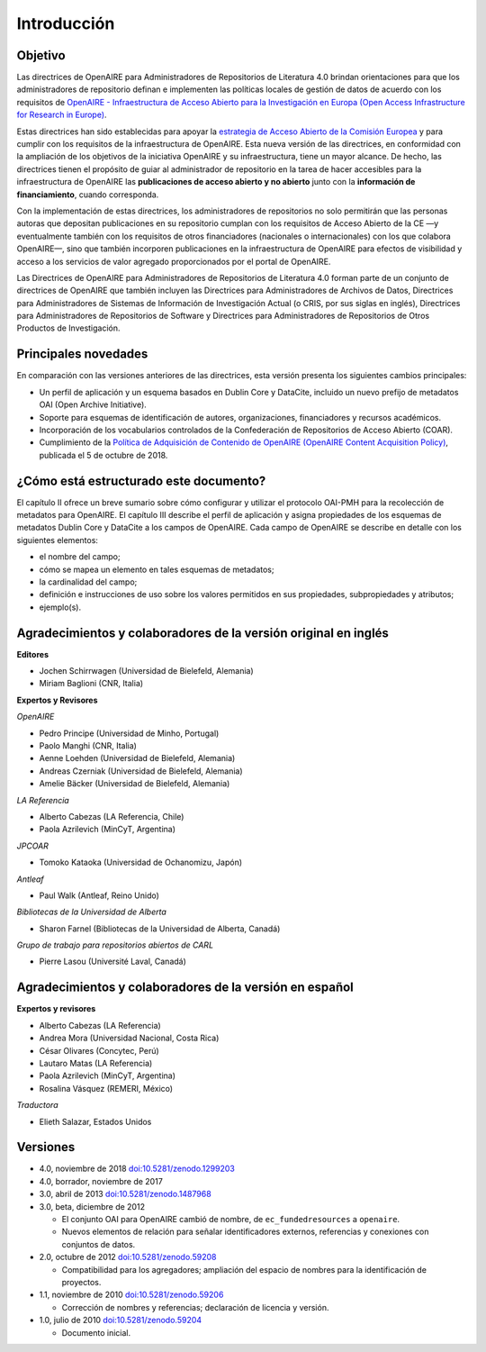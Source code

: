 .. _literature_intro:

Introducción
============

Objetivo
--------
Las directrices de OpenAIRE para Administradores de Repositorios de Literatura 4.0 
brindan orientaciones para que los administradores de repositorio definan e 
implementen las políticas locales de gestión de datos de acuerdo con los requisitos de 
`OpenAIRE - Infraestructura de Acceso Abierto para la Investigación en Europa (Open Access Infrastructure for Research in Europe) <http://www.openaire.eu>`_.

Estas directrices han sido establecidas para apoyar la `estrategia de Acceso Abierto 
de la Comisión Europea <http://ec.europa.eu/research/openscience/index.cfm?pg=openaccess>`_
y para cumplir con los requisitos de la infraestructura de OpenAIRE. Esta nueva versión de las directrices, en conformidad con la ampliación 
de los objetivos de la iniciativa OpenAIRE y su infraestructura, tiene un mayor alcance. De 
hecho, las directrices tienen el propósito de guiar al administrador de repositorio en la 
tarea de hacer accesibles para  la infraestructura de OpenAIRE las **publicaciones de acceso abierto y no abierto** junto con la **información de financiamiento**, cuando corresponda.
 
Con la implementación de estas directrices, los administradores de repositorios no solo 
permitirán que las personas autoras que depositan publicaciones en su repositorio 
cumplan con los requisitos de Acceso Abierto de la CE —y eventualmente también con 
los requisitos de otros financiadores (nacionales o internacionales) con los que 
colabora OpenAIRE—, sino que también incorporen publicaciones en la infraestructura 
de OpenAIRE para efectos de visibilidad y acceso a los servicios de valor agregado 
proporcionados por el portal de OpenAIRE.

Las Directrices de OpenAIRE para Administradores de Repositorios de Literatura 4.0 
forman parte de un conjunto de directrices de OpenAIRE que también incluyen las 
Directrices para Administradores de Archivos de Datos, Directrices para 
Administradores de Sistemas de Información de Investigación Actual (o CRIS, por sus 
siglas en inglés), Directrices para Administradores de Repositorios de Software y 
Directrices para Administradores de Repositorios de Otros Productos de Investigación.

Principales novedades
---------------------
En comparación con las versiones anteriores de las directrices, esta versión presenta 
los siguientes cambios principales:

* Un perfil de aplicación y un esquema basados en Dublin Core y DataCite, incluido un nuevo prefijo de metadatos OAI (Open Archive Initiative).
* Soporte para esquemas de identificación de autores, organizaciones, financiadores y recursos académicos.
* Incorporación de los vocabularios controlados de la Confederación de Repositorios de Acceso Abierto (COAR).
* Cumplimiento de la `Política de Adquisición de Contenido de OpenAIRE (OpenAIRE Content Acquisition Policy)  <https://doi.org/10.5281/zenodo.1446407>`_, publicada el 5 de octubre de 2018.

¿Cómo está estructurado este documento?
---------------------------------------

El capítulo II ofrece un breve sumario sobre cómo configurar y utilizar el protocolo 
OAI-PMH para la recolección de metadatos para OpenAIRE. El capítulo III describe el 
perfil de aplicación y asigna propiedades de los esquemas de metadatos Dublin Core 
y DataCite a los campos de OpenAIRE. Cada campo de OpenAIRE se describe en 
detalle con los siguientes elementos:

* el nombre del campo;
* cómo se mapea un elemento en tales esquemas de metadatos;
* la cardinalidad del campo;
* definición e instrucciones de uso sobre los valores permitidos en sus propiedades, subpropiedades y atributos;
* ejemplo(s).

Agradecimientos y colaboradores de la versión original en inglés
----------------------------------------------------------------

**Editores**

* Jochen Schirrwagen (Universidad de Bielefeld, Alemania)
* Miriam Baglioni (CNR, Italia)

**Expertos y Revisores**

*OpenAIRE*

* Pedro Principe (Universidad de Minho, Portugal)
* Paolo Manghi (CNR, Italia)
* Aenne Loehden (Universidad de Bielefeld, Alemania)
* Andreas Czerniak (Universidad de Bielefeld, Alemania)
* Amelie Bäcker (Universidad de Bielefeld, Alemania)

*LA Referencia*

* Alberto Cabezas (LA Referencia, Chile)
* Paola Azrilevich (MinCyT, Argentina)

*JPCOAR*

* Tomoko Kataoka (Universidad de Ochanomizu, Japón)

*Antleaf*

* Paul Walk (Antleaf, Reino Unido)

*Bibliotecas de la Universidad de Alberta*

* Sharon Farnel (Bibliotecas de la Universidad de Alberta, Canadá)

*Grupo de trabajo para repositorios abiertos de CARL*

* Pierre Lasou (Université Laval, Canadá)

Agradecimientos y colaboradores de la versión en español
--------------------------------------------------------

**Expertos y revisores**

* Alberto Cabezas (LA Referencia)

* Andrea Mora (Universidad Nacional, Costa Rica)

* César Olivares (Concytec, Perú)

* Lautaro Matas (LA Referencia)

* Paola Azrilevich (MinCyT, Argentina)

* Rosalina Vásquez (REMERI, México)

*Traductora*

* Elieth Salazar, Estados Unidos


Versiones
---------
* 4.0, noviembre de 2018 `doi:10.5281/zenodo.1299203 <http://dx.doi.org/10.5281/zenodo.1299203>`_

* 4.0, borrador, noviembre de 2017

* 3.0, abril de 2013 `doi:10.5281/zenodo.1487968 <http://dx.doi.org/10.5281/zenodo.1487968>`_

* 3.0, beta, diciembre de 2012

  * El conjunto OAI para OpenAIRE cambió de nombre, de ``ec_fundedresources`` a ``openaire``.
  * Nuevos elementos de relación para señalar identificadores externos, referencias y conexiones con conjuntos de datos.

* 2.0, octubre de 2012 `doi:10.5281/zenodo.59208 <http://dx.doi.org/10.5281/zenodo.59208>`_

  * Compatibilidad para los agregadores; ampliación del espacio de nombres para la identificación de proyectos.

* 1.1, noviembre de 2010 `doi:10.5281/zenodo.59206 <http://dx.doi.org/10.5281/zenodo.59206>`_

  * Corrección de nombres y referencias; declaración de licencia y versión.

* 1.0, julio de 2010 `doi:10.5281/zenodo.59204 <http://dx.doi.org/10.5281/zenodo.59204>`_

  * Documento inicial.
